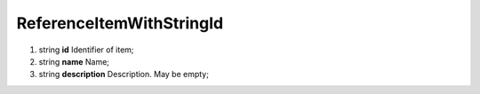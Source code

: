 ====
ReferenceItemWithStringId
====

#.  string **id** Identifier of item;

#.  string **name** Name;

#.  string **description** Description. May be empty;

